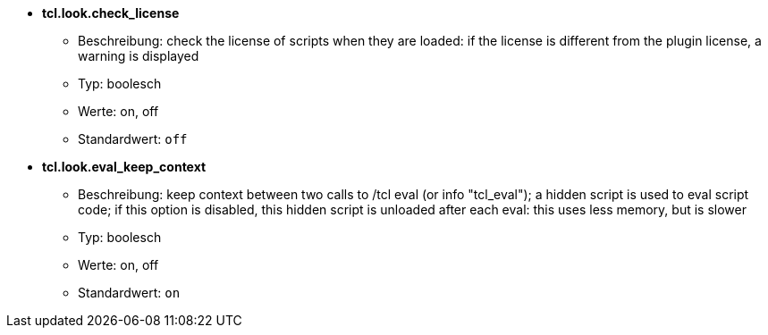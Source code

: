 //
// This file is auto-generated by script docgen.py.
// DO NOT EDIT BY HAND!
//
* [[option_tcl.look.check_license]] *tcl.look.check_license*
** Beschreibung: pass:none[check the license of scripts when they are loaded: if the license is different from the plugin license, a warning is displayed]
** Typ: boolesch
** Werte: on, off
** Standardwert: `+off+`

* [[option_tcl.look.eval_keep_context]] *tcl.look.eval_keep_context*
** Beschreibung: pass:none[keep context between two calls to /tcl eval (or info "tcl_eval"); a hidden script is used to eval script code; if this option is disabled, this hidden script is unloaded after each eval: this uses less memory, but is slower]
** Typ: boolesch
** Werte: on, off
** Standardwert: `+on+`

